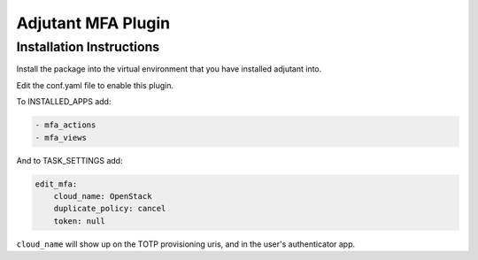 Adjutant MFA Plugin
====================

Installation Instructions
--------------------------

Install the package into the virtual environment that you have installed
adjutant into.

Edit the conf.yaml file to enable this plugin.

To INSTALLED_APPS add:

.. code-block:: yaml

    - mfa_actions
    - mfa_views

And to TASK_SETTINGS add:

.. code-block:: yaml

    edit_mfa:
        cloud_name: OpenStack
        duplicate_policy: cancel
        token: null

``cloud_name`` will show up on the TOTP provisioning uris, and in the user's
authenticator app.
